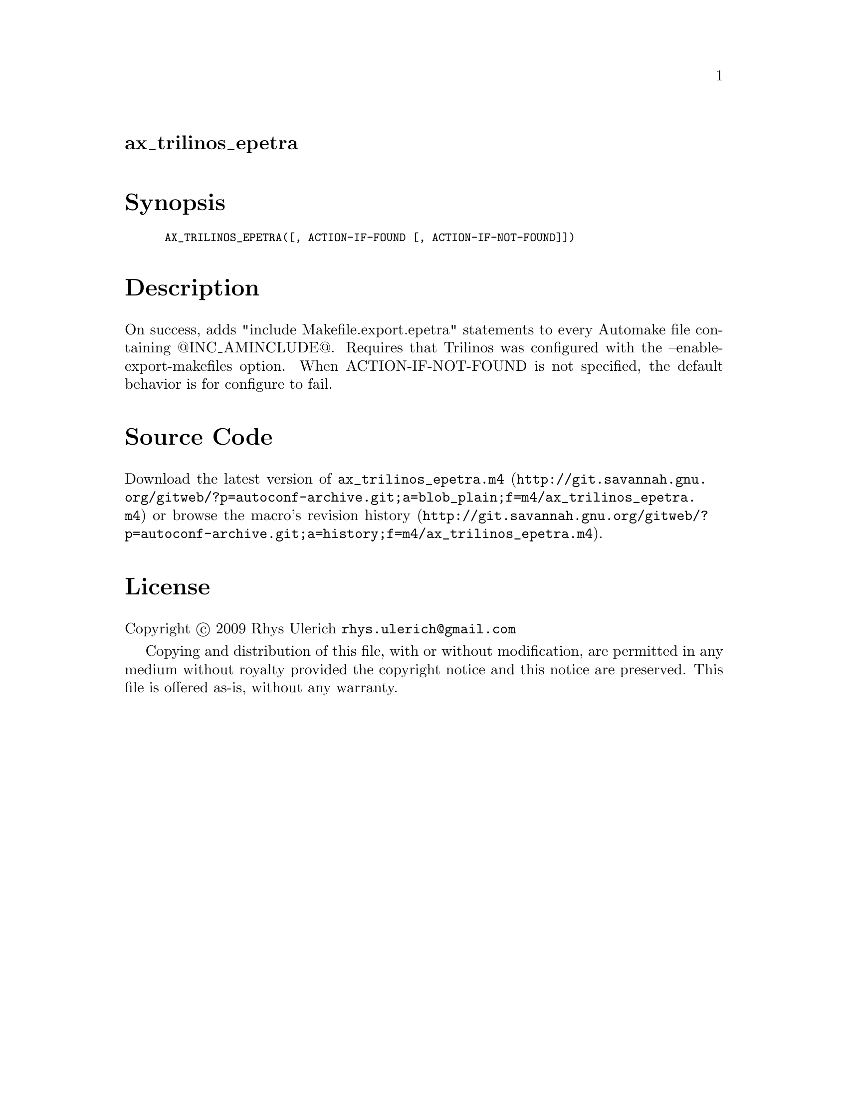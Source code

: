 @node ax_trilinos_epetra
@unnumberedsec ax_trilinos_epetra

@majorheading Synopsis

@smallexample
AX_TRILINOS_EPETRA([, ACTION-IF-FOUND [, ACTION-IF-NOT-FOUND]])
@end smallexample

@majorheading Description

On success, adds "include Makefile.export.epetra" statements to every
Automake file containing @@INC_AMINCLUDE@@. Requires that Trilinos was
configured with the --enable-export-makefiles option. When
ACTION-IF-NOT-FOUND is not specified, the default behavior is for
configure to fail.

@majorheading Source Code

Download the
@uref{http://git.savannah.gnu.org/gitweb/?p=autoconf-archive.git;a=blob_plain;f=m4/ax_trilinos_epetra.m4,latest
version of @file{ax_trilinos_epetra.m4}} or browse
@uref{http://git.savannah.gnu.org/gitweb/?p=autoconf-archive.git;a=history;f=m4/ax_trilinos_epetra.m4,the
macro's revision history}.

@majorheading License

@w{Copyright @copyright{} 2009 Rhys Ulerich @email{rhys.ulerich@@gmail.com}}

Copying and distribution of this file, with or without modification, are
permitted in any medium without royalty provided the copyright notice
and this notice are preserved. This file is offered as-is, without any
warranty.

